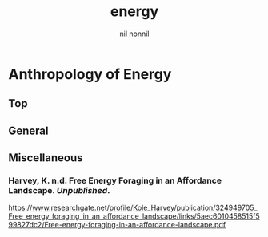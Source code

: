 #+title: energy
#+author: nil nonnil

* Anthropology of Energy
** Top
** General
** Miscellaneous
*** Harvey, K. n.d. Free Energy Foraging in an Affordance Landscape. /Unpublished/.  
https://www.researchgate.net/profile/Kole_Harvey/publication/324949705_Free_energy_foraging_in_an_affordance_landscape/links/5aec6010458515f599827dc2/Free-energy-foraging-in-an-affordance-landscape.pdf
